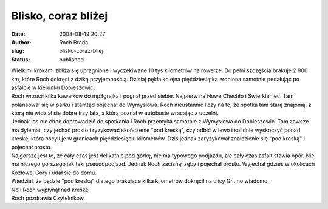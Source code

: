 Blisko, coraz bliżej
####################
:date: 2008-08-19 20:27
:author: Roch Brada
:slug: blisko-coraz-bliej
:status: published

| Wielkimi krokami zbliża się upragnione i wyczekiwane 10 tyś kilometrów na rowerze. Do pełni szczęścia brakuje 2 900 km, które Roch dokręci z dziką przyjemnością. Dzisiaj pękła kolejna pięćdziesiątka zrobiona samotnie pedałując po asfalcie w kierunku Dobieszowic.
| Roch wrzucił kilka kawałków do mp3grajka i pognał przed siebie. Najpierw na Nowe Chechło i Świerklaniec. Tam polansował się w parku i stamtąd pojechał do Wymysłowa. Roch nieustannie liczy na to, że spotka tam starą znajomą, z którą nie widział się dobre trzy lata, a którą poznał w autobusie wracając z uczelni.
| Jednak los nie chce doprowadzić do spotkania i Roch przemyka samotnie z Wymysłowa do Dobieszowic. Tam zawsze ma dylemat, czy jechać prosto i ryzykować skończenie "pod kreską", czy odbić w lewo i solidnie wyskoczyć ponad kreskę, która oscyluje w granicach pięćdziesięciu kilometrów. Dziś jednak zaryzykował znalezienie się "pod kreską" i pojechał prosto.
| Najgorsze jest to, że cały czas jest delikatnie pod górkę, nie ma typowego podjazdu, ale cały czas asfalt stawia opór. Nie ma niczego gorszego jak taki pseudopodjazd. Jednak Roch zacisnął zęby i pojechał prosto. Wyjechał gdzieś w okolicach Kozłowej Góry i udał się do domu.
| Wiedział, że będzie "pod kreską" dlatego brakujące kilka kilometrów dokręcił na ulicy Gr.. no wiadomo.
| No i Roch wypłynął nad kreskę.
| Roch pozdrawia Czytelników.
